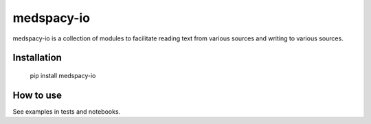 ***************
medspacy-io
***************
medspacy-io is a collection of modules to facilitate reading text from various sources and writing to various sources.


Installation
------------

    pip install medspacy-io


How to use
------------

See examples in tests and notebooks.

    

